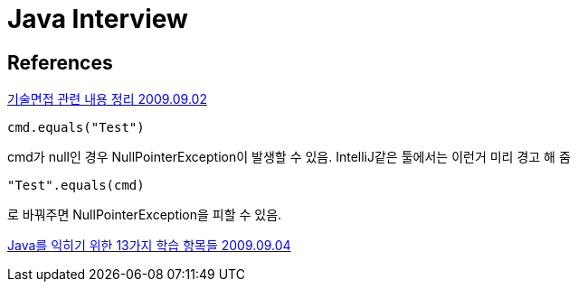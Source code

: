 = Java Interview

== References

https://java.ihoney.pe.kr/77[기술면접 관련 내용 정리 2009.09.02]

----
cmd.equals("Test")
----
cmd가 null인 경우 NullPointerException이 발생할 수 있음. IntelliJ같은 툴에서는 이런거 미리 경고 해 줌

----
"Test".equals(cmd)
----
로 바꿔주면 NullPointerException을 피할 수 있음.


https://java.ihoney.pe.kr/78?category=398192[Java를 익히기 위한 13가지 학습 항목들 2009.09.04]
